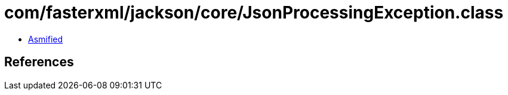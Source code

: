= com/fasterxml/jackson/core/JsonProcessingException.class

 - link:JsonProcessingException-asmified.java[Asmified]

== References

